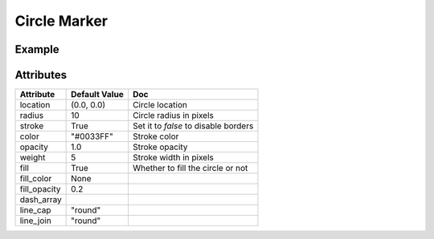 Circle Marker
=============

Example
-------

.. jupyter-execute::

    from ipyleaflet import Map, basemaps, basemap_to_tiles, CircleMarker

    watercolor = basemap_to_tiles(basemaps.Stamen.Watercolor)

    m = Map(layers=(watercolor, ), center=(53, 354), zoom=5)

    circle_marker = CircleMarker()
    circle_marker.location = (55, 360)
    circle_marker.radius = 50
    circle_marker.color = "red"
    circle_marker.fill_color = "red"

    m.add_layer(circle_marker)

    m


Attributes
----------

==============    ================   ===
Attribute         Default Value      Doc
==============    ================   ===
location          (0.0, 0.0)         Circle location
radius            10                 Circle radius in pixels
stroke            True               Set it to `false` to disable borders
color             "#0033FF"          Stroke color
opacity           1.0                Stroke opacity
weight            5                  Stroke width in pixels
fill              True               Whether to fill the circle or not
fill_color        None
fill_opacity      0.2
dash_array
line_cap          "round"
line_join         "round"
==============    ================   ===
